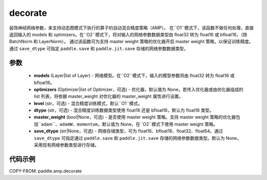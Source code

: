 .. _cn_api_amp_decorate:

decorate
-------------------------------

.. py:function:: paddle.amp.decorate(models, optimizers=None, level='O1', dtype='float16', master_weight=None, save_dtype=None)


装饰神经网络参数，来支持动态图模式下执行的算子的自动混合精度策略（AMP）。
在``O1``模式下，该函数不做任何处理，直接返回输入的 models 和 optimizers。在``O2``模式下，将对输入的网络参数数据类型由 float32 转为 float16 或 bfloat16，（除 BatchNorm 和 LayerNorm）。
通过该函数可为支持 master weight 策略的优化器开启 master weight 策略，以保证训练精度。通过 ``save_dtype`` 可指定 ``paddle.save`` 和 ``paddle.jit.save`` 存储的网络参数数据类型。


参数
::::::::::::

    - **models** (Layer|list of Layer) - 网络模型。在``O2``模式下，输入的模型参数将由 float32 转为 float16 或 bfloat16。
    - **optimizers** (Optimizer|list of Optimizer，可选) - 优化器，默认值为 None，若传入优化器或由优化器组成的 list 列表，将依据 master_weight 对优化器的 master_weight 属性进行设置。
    - **level** (str，可选) - 混合精度训练模式，默认``O1``模式。
    - **dtype** (str，可选) - 混合精度训练数据类型使用 float16 还是 bfloat16，默认为 float16 类型。
    - **master_weight** (bool|None，可选) - 是否使用 master weight 策略。支持 master weight 策略的优化器包括``adam``、``adamW``、``momentum``，默认值为 None，在``O2``模式下使用 master weight 策略。
    - **save_dtype** (str|None，可选) - 网络存储类型，可为 float16、bfloat16、float32、float64。通过 ``save_dtype`` 可指定通过 ``paddle.save`` 和 ``paddle.jit.save`` 存储的网络参数数据类型。默认为 None，采用现有网络参数类型进行存储。


代码示例
:::::::::
COPY-FROM: paddle.amp.decorate